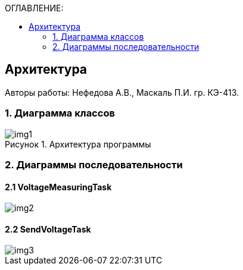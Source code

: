:imagesdir: Images
:table-caption: Таблица
:figure-caption: Рисунок
:toc:
:toc-title: ОГЛАВЛЕНИЕ:

== Архитектура
--
Авторы работы: Нефедова А.В., Маскаль П.И. гр. КЭ-413.
--
=== 1. Диаграмма классов

.Архитектура программы
image::img1.png[]

=== 2. Диаграммы последовательности

==== 2.1 VoltageMeasuringTask

image::img2.png[]

==== 2.2 SendVoltageTask

image::img3.png[]





